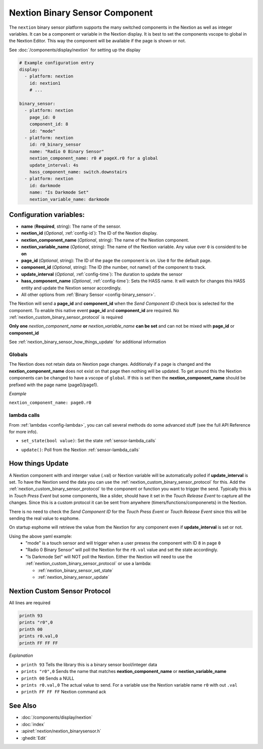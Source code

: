 .. _nextion_binary_sensor:

Nextion Binary Sensor Component
===============================

.. seo::
    :description: Instructions for setting up Nextion binary sensor.
    :image: nextion.jpg
    :alt: nextion display

The ``nextion`` binary sensor platform supports the many switched components in the Nextion as well as integer variables. It can be a component or variable in the Nextion display.
It is best to set the components vscope to global in the Nextion Editor. This way the component will be available if the page is shown or not. 

See :doc:`/components/display/nextion` for setting up the display

.. code-block:: yaml

    # Example configuration entry
    display:
      - platform: nextion
        id: nextion1
        # ...

    binary_sensor:
      - platform: nextion
        page_id: 0
        component_id: 8
        id: "mode"
      - platform: nextion
        id: r0_binary_sensor
        name: "Radio 0 Binary Sensor"
        nextion_component_name: r0 # pageX.r0 for a global
        update_interval: 4s
        hass_component_name: switch.downstairs
      - platform: nextion
        id: darkmode
        name: "Is Darkmode Set"
        nextion_variable_name: darkmode

Configuration variables:
------------------------

- **name** (**Required**, string): The name of the sensor.
- **nextion_id** (*Optional*, :ref:`config-id`): The ID of the Nextion display.
- **nextion_component_name** (*Optional*, string): The name of the Nextion component.
- **nextion_variable_name** (*Optional*, string): The name of the Nextion variable. Any value over ``0`` is considerd to be **on**
- **page_id** (*Optional*, string): The ID of the page the component is on. Use ``0`` for the default page.
- **component_id** (*Optional*, string): The ID (the number, not name!) of the component to track.
- **update_interval** (*Optional*, :ref:`config-time`):  The duration to update the sensor
- **hass_component_name** (*Optional*, :ref:`config-time`):  Sets the HASS name. It will watch for changes this HASS entity and update the Nextion sensor accordingly.
- All other options from :ref:`Binary Sensor <config-binary_sensor>`.

The Nextion will send a **page_id** and **component_id** when the *Send Component ID* check box is selected for the component. To enable 
this native event **page_id** and **component_id** are required. No :ref:`nextion_custom_binary_sensor_protocol` is required

**Only one** *nextion_component_name* **or** *nextion_variable_name* **can be set** and can not be mixed with **page_id** or **component_id**

See :ref:`nextion_binary_sensor_how_things_update` for additional information

Globals
*******
The Nextion does not retain data on Nextion page changes. Additionaly if a page is changed and the **nextion_component_name** does not exist on that page then
nothing will be updated. To get around this the Nextion components can be changed to have a vscope of ``global``. If this is set then the **nextion_component_name**
should be prefixed with the page name (page0/page1).

*Example*

``nextion_component_name: page0.r0``

lambda calls
************

From :ref:`lambdas <config-lambda>`, you can call several methods do some
advanced stuff (see the full API Reference for more info).

.. _nextion_binary_sensor_set_state:

- ``set_state(bool value)``: Set the state :ref:`sensor-lambda_calls`

.. _nextion_binary_sensor_update:

- ``update()``: Poll from the Nextion :ref:`sensor-lambda_calls`


.. _nextion_binary_sensor_how_things_update:

How things Update
-----------------
A Nextion component with and interger value (.val) or Nextion variable will be automatically polled if **update_interval** is set.
To have the Nextion send the data you can use the :ref:`nextion_custom_binary_sensor_protocol` for this. Add the :ref:`nextion_custom_binary_sensor_protocol` to the 
component or function you want to trigger the send. Typically this is in *Touch Press Event* but some components, like a slider, should have it 
set in the *Touch Release Event* to capture all the changes. Since this is a custom protocol it can be sent from anywhere (timers/functions/componenets)
in the Nextion. 

.. note::

There is no need to check the *Send Component ID* for the *Touch Press Event* or *Touch Release Event*
since this will be sending the real value to esphome.


On startup esphome will retrieve the value from the Nextion for any component even if **update_interval** is set or not.

Using the above yaml example:
  - "mode" is a touch sensor and will trigger when a user presess the component with ID ``8`` in page ``0``
  - "Radio 0 Binary Sensor" will poll the Nextion for the ``r0.val`` value and set the state accordingly.
  - "Is Darkmode Set" will NOT poll the Nextion. Either the Nextion will need to use the :ref:`nextion_custom_binary_sensor_protocol` or use a lambda:

    - :ref:`nextion_binary_sensor_set_state` 
    - :ref:`nextion_binary_sensor_update` 

.. _nextion_custom_binary_sensor_protocol:

Nextion Custom Sensor Protocol
------------------------------
All lines are required

.. code-block:: c++

    printh 93
    prints "r0",0
    printh 00
    prints r0.val,0
    printh FF FF FF

*Explanation*

- ``printh 93`` Tells the library this is a binary sensor bool/integer data
- ``prints "r0",0`` Sends the name that matches **nextion_component_name** or **nextion_variable_name**
- ``printh 00`` Sends a NULL
- ``prints r0.val,0`` The actual value to send. For a variable use the Nextion variable name ``r0`` with out ``.val``
- ``printh FF FF FF`` Nextion command ack


See Also
--------

- :doc:`/components/display/nextion`
- :doc:`index`
- :apiref:`nextion/nextion_binarysensor.h`
- :ghedit:`Edit`

